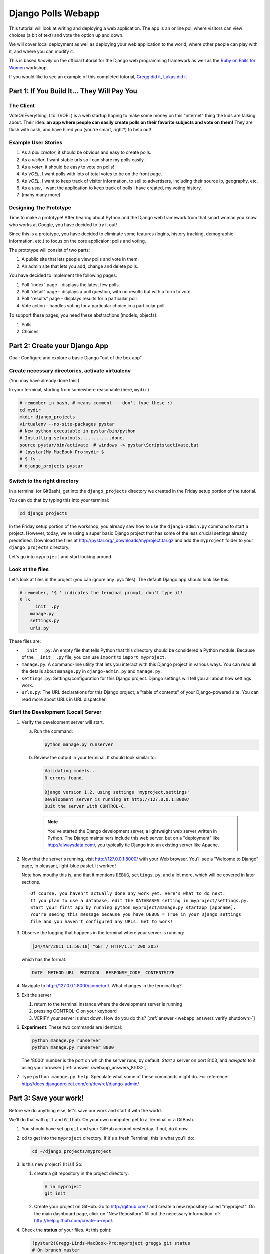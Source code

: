 .. _badge_webapp:

=============================================
Django Polls Webapp
=============================================

This tutorial will look at writing and deploying a web application. 
The app is an online poll where visitors can view choices
(a bit of text) and vote the option up and down.

We will cover local deployment as well as deploying your web application to the world,
where other people can play with it, and where you can modify it.

This is based *heavily* on the official tutorial for the Django web programming framework
as well as the `Ruby on Rails for Women <http://www.wiki.devchix.com/index.php?title=Ruby_and_Rails_workshops_for_women>`_
workshop.

If you would like to see an example of this completed tutorial, 
`Gregg did it <https://github.com/gregglind/pystar-webapp/commits/master>`_, 
`Lukas did it <https://github.com/lsblakk/myproject>`_


Part 1: If You Build It... They Will Pay You
================================================


The Client
-------------

VoteOnEverything, Ltd. (VOEL) is a web startup hoping to make some money on this
"internet" thing the kids are talking about.  Their idea: **an app where people
can easily create polls on their favorite subjects and vote on them!** 
They are flush with cash, and have hired you (you're smart, right?) to help out!

Example User Stories
---------------------

#. As a *poll creator*, it should be obvious and easy to create polls.
#. As a *visitor*, I want stable urls so I can share my polls easily.
#. As a *voter*, it should be easy to vote on polls!
#. As *VOEL*, I want polls with lots of total votes to be on the front page.
#. As *VOEL*, I want to keep track of visitor information, to sell to advertisers,
   including their source ip, geography, etc.
#. As a *user*, I want the application to keep track of polls I have created,
   my voting history.
#. (many many more)

Designing The Prototype
------------------------

Time to make a prototype!
After hearing about Python and the Django web framework from that 
smart woman you know who works at Google, you have decided to try it out!

Since this is a prototype, you have decided to eliminate some features
(logins, history tracking, demographic information, etc.) to focus on the 
core applicaion:  polls and voting.


The prototype will consist of two parts:

#. A public site that lets people view polls and vote in them.
#. An admin site that lets you add, change and delete polls.

You have decided to implement the following pages:

#. Poll “index” page – displays the latest few polls.
#. Poll “detail” page – displays a poll question, with no results but with a form to vote.
#. Poll “results” page – displays results for a particular poll.
#. Vote action – handles voting for a particular choice in a particular poll.

To support these pages, you need these abstractions (models, objects):

#. Polls
#. Choices



Part 2: Create your Django App
=======================================

Goal:  Configure and explore a basic Django "out of the box app".


Create necessary directories, activate virtualenv
----------------------------------------------------

(You may have already done this!)

In your terminal, starting from somewhere reasonable (here, ``mydir``)

.. code-block:: bash

   # remember in bash, # means comment -- don't type these :)
   cd mydir
   mkdir django_projects
   virtualenv --no-site-packages pystar
   # New python executable in pystar/bin/python
   # Installing setuptools............done.
   source pystar/bin/activate  # windows -> pystar\Scripts\activate.bat 
   # (pystar)My-MacBook-Pro:mydir $ 
   # $ ls .
   # django_projects pystar


Switch to the right directory
-------------------------------------------

In a terminal (or GitBash), get into the ``django_projects`` directory 
we created in the Friday setup portion of the tutorial. 

You can do that by typing this into your terminal:

.. code-block:: bash

   cd django_projects

In the Friday setup portion of the workshop, you already saw how 
to use the ``django-admin.py`` command to start a project. However, today, we're using a super basic Django project that has some of the less crucial settings already predefined. Download the files at `http://pystar.org/_downloads/myproject.tar.gz <http://pystar.org/_downloads/myproject.tar.gz>`_ and add the ``myproject`` folder to your ``django_projects`` directory.

Let's go into ``myproject`` and start looking around.

Look at the files
-------------------------

Let’s look at files in the project (you can ignore any .pyc files). The default Django app should
look like this:

.. code-block:: bash

   # remember, '$ ' indicates the terminal prompt, don't type it!
   $ ls
       __init__.py
       manage.py
       settings.py
       urls.py

These files are:

* ``__init__.py``: An empty file that tells Python that this directory should be considered a Python module. Because of the ``__init__.py`` file, you can use ``import`` to ``import myproject``.
* ``manage.py``: A command-line utility that lets you interact with this Django project in various ways. You can read all the details about ``manage.py`` in ``django-admin.py`` and ``manage.py``.
* ``settings.py``: Settings/configuration for this Django project. Django settings will tell you all about how settings work.
* ``urls.py``: The URL declarations for this Django project; a "table of contents" of your Django-powered site. You can read more about URLs in URL dispatcher.

Start the Development (Local) Server
-------------------------------------

#. Verify the development server will start. 

   a) Run the command:

      .. code-block:: bash

         python manage.py runserver

   b) Review the output in your terminal.  It should look similar to:

      .. code-block:: bash

         Validating models...
         0 errors found.

         Django version 1.2, using settings 'myproject.settings'
         Development server is running at http://127.0.0.1:8000/
         Quit the server with CONTROL-C.

    .. note::

       You've started the Django development server, a lightweight web server written in 
       Python. The Django maintainers include this web server, but on a "deployment" like 
       http://alwaysdata.com/, you typically tie Django into an existing server like Apache.

#.  Now that the server's running, visit http://127.0.0.1:8000/ with your Web browser. 
    You'll see a "Welcome to Django" page, in pleasant, light-blue pastel. It worked!

    .. image:: /images/itworks.png

    Note how mouthy this is, and that it mentions ``DEBUG``, ``settings.py``, and
    a lot more, which will be covered in later sections.  

    ::

        Of course, you haven't actually done any work yet. Here's what to do next:
        If you plan to use a database, edit the DATABASES setting in myproject/settings.py.
        Start your first app by running python myproject/manage.py startapp [appname].
        You're seeing this message because you have DEBUG = True in your Django settings 
        file and you haven't configured any URLs. Get to work!


#.  Observe the logging that happens in the terminal where your server is running:

    .. code-block:: none

       [24/Mar/2011 11:50:18] "GET / HTTP/1.1" 200 2057

    which has the format:

    .. code-block:: none

       DATE  METHOD URL  PROTOCOL  RESPONSE_CODE  CONTENTSIZE

#.  Navigate to http://127.0.0.1:8000/some/url/.  What changes in the terminal log?

#.  Exit the server 

    #. return to the terminal instance where the development server is running

    #. pressing CONTROL-C on your keyboard

    #. VERIFY your server is shut down.  How do you do this?  [:ref:`answer <webapp_answers_verify_shutdown>`]

#.  **Experiment**:  These two commands are identical:

    .. code-block:: bash

       python manage.py runserver
       python manage.py runserver 8000

    The '8000' number is the port on which the server runs, by default. *Start* a server on port 8103, and *navigate* to it using your browser
    [:ref:`answer <webapp_answers_8103>`].

#.  Type ``python manage.py help``.  Speculate what some of these commands 
    might do.  For reference:  http://docs.djangoproject.com/en/dev/ref/django-admin/


Part 3: Save your work!
=======================================

Before we do anything else, let's save our work and start it with the world.

We'll do that with ``git`` and ``Github``. On your own computer, get to a Terminal or a GitBash.

#.  You should have set up ``git`` and your GitHub account yesterday. If not,
    do it now.

#.  ``cd`` to get into the ``myproject`` directory. If it's a fresh Terminal, this is what you'll do:

    .. code-block:: bash

       cd ~/django_projects/myproject

#.  Is this new project?  (It is!)  So:

    #. create a git repository in the project directory:

       .. code-block:: bash

          # in myproject
          git init

    #.  Create your project on GitHub.  Go to http://github.com/ and create a new repository called "myproject". On the main dashboard page, click on "New Repository" fill out the necessary information. cf:  http://help.github.com/create-a-repo/.

#.  Check the **status** of your files.  At this point:

    .. code-block:: bash

       (pystar2)Gregg-Linds-MacBook-Pro:myproject gregg$ git status
       # On branch master
       #
       # Initial commit
       #
       # Untracked files:
       #   (use "git add <file>..." to include in what will be committed)
       #
       #   __init__.py
       #   manage.py
       #   settings.py
       #   urls.py
       nothing added to commit but untracked files present (use "git add" to track)

    None of the files are **tracked**.  That is, ``git`` doesn't know about them!

#.  Add one file ``git add manage.py``.  **POP QUIZ**:  What does ``git status`` say now?

#.  Add all your files to the repo, in the local directory:

    .. code-block:: bash

       git add *.py   # all .py files, using a wildcard match.

    Now git is aware of your files.  Use ``git status`` to see them there in
    the *staging* area (the index).

#.  ``git commit`` to ``commit`` those files:

    .. code-block:: bash

       # -m -> what is the 'message' for the commit
       git commit -m "Initial commit of django project from the PyStar workshop"

    Look at your changes with  ``git log`` to see your history.  Is your commit message there?

#.  Connect the remote github repo to your local one, and use ``git push`` to push those up to your Github repository (putting your user name and project title in the appropriate slots):

    .. code-block:: bash

       git remote add origin git@github.com:myusername/myproject.git
       git push origin master

#.  Go to your Github account in your browser. Find the ``myproject`` repository. Do you see your files?

#.  Remember:

    - "commit your work" means "add and commit it to the local repository on your computer"
    - "push your work" means "git push it to github" (if your computer explodes, there will still be a copy of your code on github!)


Part 4:  Configure your Django Project
========================================

Now that we have a the scaffolding for our **project** in place, we can get to 
work!  It needs to be **configured**.

Add yourself as an admin!
------------------------------------

#. Open  ``settings.py`` in your editor.  ``settings.py`` is a Python script that only contains variable definitions.  Django looks at the values of these variables when it runs your web app. The scaffold we wrote for you and Django's own 'startproject' command has specified some of these variables by default, though not all of them.

#. Find ``ADMINS`` and replace ``Your Name`` and ``your_email@example.com`` with your name and your email address.

#. Remove the pound mark from the front of the line to uncomment it out.

#. git add and commit it:

   .. code-block:: bash

      git add settings.py
      git commit -m "made myself an admin"

Fix security settings
------------------------------------

Right now, everyone in the workshop has the same "SECRET_KEY". Since Django 
uses this key for various sensitive things, you should change it.

#. In ``settings.py,`` find the variable named ``SECRET_KEY`` and set it to whatever string 
   you want. 

#. Verify it looks something like:

   .. code-block:: python

      # change this to something arbitrary.
      SECRET_KEY = '6yl8d1u0+ogcz!0@3_%au)_&ty$%1jcs2hy-!&v&vv2#@pq^(h'

#. How would we put a single-quote (\') in our SECRET_KEY?  [:ref:`answer <webapp_answers_single_quote>`]

#. save the file

#. git add and commit it:

   .. code-block:: bash

       git add settings.py
       git commit -m "changed SECRET_KEY"


Set up the Database
------------------------

#.  Keep looking at ``settings.py``: The ``DATABASES`` variable is a dictionary 
    (note the '{}' characters) with one key: ``default``.

    .. code-block:: python

       DATABASES = {
           'default': {
               'ENGINE': 'django.db.backends.sqlite3', # Add 'postgresql_psycopg2', 'postgresql', 'mysql', 'sqlite3' or 'oracle'.
               'NAME': 'database.db',                      # Or path to database file if using sqlite3.
               'USER': '',                      # Not used with sqlite3.
               'PASSWORD': '',                  # Not used with sqlite3.
               'HOST': '',                      # Set to empty string for 127.0.0.1. Not used with sqlite3.
               'PORT': '',                      # Set to empty string for default. Not used with sqlite3.
           }
       }

#.  Notice that the value of ``default`` is itself another dictionary with information about the site's default  database. We've set our app to use a ``sqlite`` database, in the ``ENGINE`` attribute.

    Sqlite is great for development because is stores its data in one normal file on 
    your system and therefore is really simple to move around with your app.

    ..  note::

        In production, Sqlite has issues because only one process can *write* to it
        as a time.  **Discuss** the implications of this with your group.  [:ref:`answer <webapp_answers_sqlite_one_writer_implications>`]

    The ``NAME`` key tells the Django project to use a file called ``database.db`` to store information for this project.

#.  **Pop quiz**: Does ``database.db`` exist right now?  Find out!  [:ref:`answer <webapp_answers_database_db_exists>`]

#.  Notice the ``INSTALLED_APPS`` setting towards the 
    bottom of the ``settings.py``. That variable (a tuple... note the '()' symbols) 
    holds the names of all Django applications that are activated in this Django instance. 
    **Apps** can be used in multiple projects, and you can 
    package and distribute them for use by others in their projects.  

    .. code-block:: python

       INSTALLED_APPS = (
           'django.contrib.auth',
           'django.contrib.contenttypes',
           'django.contrib.sessions',
           'django.contrib.sites',
           'django.contrib.messages',
           # Uncomment the next line to enable the admin:
           # 'django.contrib.admin',
           # Uncomment the next line to enable admin documentation:
           # 'django.contrib.admindocs',
             'south',
       )

    What do you think these various **apps** do?  Why does it make sense
    for them to come in a standard configuration?  
    [:ref:`answer <webapp_answers_django_standard_apps>`]

#.  Each of these applications makes use of at least one database table, so we need to create 
    the tables in the database before we can use them. To do that, run the following command:

    .. code-block:: bash

       python manage.py syncdb

    The syncdb command looks at the ``INSTALLED_APPS`` setting and creates any necessary 
    database tables according to the database settings in your ``settings.py`` file. You'll see a 
    message for each database table it creates.

#.  When prompted, you'll get a prompt asking you if you'd like to create a superuser account for the authentication system. Say yes!  Use 'super' as your password::

        You just installed Django's auth system, which means you don't have any superusers defined.
        Would you like to create one now? (yes/no): yes
        Username (Leave blank to use 'barack'): super
        E-mail address: example@example.com
        Password: 
        Password (again): 
        Superuser created successfully.
        Installing index for auth.Permission model
        Installing index for auth.Group_permissions model
        Installing index for auth.User_user_permissions model
        Installing index for auth.User_groups model
        Installing index for auth.Message model
        No fixtures found.


#.  Does this seem magical?  [:ref:`answer <webapp_answers_django_magical>`]


#.  **Pop quiz**: Does ``database.db`` exist right now?  Find out!  [:ref:`answer <webapp_answers_database_db_exists_after_sync>`]

#.  Save *and commit* your work ::

        git status 
        # will show settings.py is changed, and a new 'untracked' 
        # MacBook-Pro:myproject gregg$ git status
        # On branch master
        # Changed but not updated:
        #   (use "git add <file>..." to update what will be committed)
        #   (use "git checkout -- <file>..." to discard changes in working directory)
        #
        #   modified:   settings.py
        #
        # 

#.  Drink some tea and take a stretch break.  Then we can come back to 
    STRETCHING OUR MINDS.


Part 5: In Which You Save You From Yourself, Using Git.
=========================================================

Your work is saved and committed (in git!) right?

**Right?**  How do you know?  [:ref:`answer <webapp_answers_know_what_saved>`]

Good. Because you got a case of the accidental deletes and you've deleted your ``settings.py`` file!

#.  No really. Go and delete ``settings.py``. Throw it in the trash. Or the recycling bin. Or ``rm`` from the command line.  Make sure it's *really gone* using ``ls``.

#.  Try running your dev server. What happens? Why?

#.  Delete your ``settings.pyc`` file. Try running your dev server. What happens now? Why?  
    [:ref:`answer <webapp_answers_dev_server_still_works>`]

#.  Cry!  So they're gone right? No way back. And everything's broken!

#.  Rejoice! Because we're using version control and version control is about to save your bacon!

    .. code-block:: bash

        $ git checkout settings.py

#.  Look at your project folder again, using ``ls``. Lo and behold, ``settings.py``! Back from beyond the grave! Cool, huh? Open it up, and verify it is exactly as you left it.  Isn't that magical?  [:ref:`answer <webapp_answers_git_magical>`].

    But what of ``settings.pyc``? Start your dev server. It works, right? Stop your dev server and look at the files in your project. Do you see ``settings.pyc``? How did it get there?  [:ref:`answer  <webapp_answers_why_only_restore_py_not_pyc>`]



Part 6: Build The Polls Application
========================================

Now that your environment -- a "project" -- is set up, you're set to start building the poll application.

Each application you write in Django consists of a Python package, 
somewhere on your Python path, that follows a certain convention. 
Django comes with a utility that automatically generates the basic directory 
structure of an app (that Django expects), so you can focus on writing code!.

Projects and Apps
---------------------------------

We've talked a little about Django **apps** and **projects**. You might be 
wondering what the difference is.

Here are the things to know:

* An **app** is component of a website that does something. For example, the **Django administration** app is something you'll see later in this tutorial.  So is our ``polls`` app.  An app is:

  * single purpose - login, passwords, polls, forum, etc.
  * orthonogal to / independent of other apps - polls shouldn't have to
    know the inside details of authentication, for example.

* A **project** corresponds to a 'website': it contains a ``settings.py`` file, and 
  it may have corresponding databases or other data stores
  that the apps interact with.

Django apps can live anywhere on the **Python path**.  The **python path** is 
a list of paths where the python interpreter looks for modules.  

.. code-block:: bash

    $ python
    >>> import sys
    >>> sys.path
    ['', '/Users/gregg/mydir/pystar/lib/python2.6/site-packages/setuptools-0.6c11-py2.6.egg', 
    '/Users/gregg/mydir/pystar/lib/python2.6/site-packages/pip-0.8.3-py2.6.egg', 
    '/Users/gregg/mydir/pystar/lib/python26.zip', 
    '/Users/gregg/mydir/pystar/lib/python2.6', 
    '/Users/gregg/mydir/pystar/lib/python2.6/plat-darwin', 
    '/Users/gregg/mydir/pystar/lib/python2.6/plat-mac' ... ]


To be importable (seeable by Python), your Django app must be in one of the folders
on *your* path.  

**Experiment**:  look at your Python Path!


Create The Poll App
---------------------

In this tutorial, we'll create our poll app in the myproject directory for 
simplicity. In the future, when you decide that the world needs to be able to 
use your poll app and plug it into their own projects, and after you determine
that your app plays nicely with other apps, you can publish that directory separately!


#.  open your terminal and navigate to ``myproject``
#.  make scaffolding for the app

    .. code-block:: bash

       python manage.py startapp polls

    That'll create a directory ``polls`` to house the poll application.

#.  Verify what is new.  

    .. code-block:: bash

       git status
       # should show 'polls/' in 'untracked'

#.  While were are here lets make ``git`` ignore 'database.db' by adding
    ``database.db`` to ``.git/info/exclude``.  Verify (using 'git status') that is it gone.

#.  Examine the layout of ``polls`` (we will do more of this in following sections).

    .. code-block:: bash

       # remember not to type the '$', it just means the prompt'.  
       $ ls polls
       polls/
          __init__.py
          models.py
          tests.py
          views.py

#.  Prove that ``polls`` is importable [:ref:`answer <webapp_answers_is_polls_importable>`]

#.  Add and commit ``polls/*py``.  


#.  Install the polls app into the project.   
    Edit the ``settings.py`` file again, and change the ``INSTALLED_APPS`` setting to 
    include the string 'polls' as the last entry.  [:ref:`answer <webapp_answers_added_polls>`]

#.  Save and commit the  ``settings.py`` file.

#.  Refill your tea!


Part 7: Test your Django Project 
=======================================

#.  Run the default Django tests

    .. code-block:: bash

       python manage.py test

#.  Examine the output.  If there are errors, what are they?  [:ref:`answer <webapp_answers_django_project_testing_results>`]

#.  Run the tests for the ``polls`` application

    .. code-block:: bash

       python manage.py test polls

    You should get output like:

    .. code-block:: none

       $ python manage.py test polls
       Creating test database for alias 'default'...
       .
       ----------------------------------------------------------------------
       Ran 1 test in 0.001s

       OK
       Destroying test database for alias 'default'...

#.  Make it louder!  Run ``python manage.py test polls -v 2`` and see that it 
    now *names* the test --> ``test_basic_addition (polls.tests.SimpleTest)``.  
    '-v' is for *verbosity*, and (here) can be 0,1,2,3.  

#.  View ``polls/test.py``, and see the example test.

#.  Copy `test_polls.py <https://github.com/pystar/pystar/raw/master/docs/test_polls.py>`_ and move it into ``polls`` directory 

#.  Edit ``polls`` to include the tests from ``test_polls.py`` to look like:

    .. code-block:: python

       from django.test import TestCase
       from test_polls import *


#.  Add it into your project code git repo:

    .. code-block:: bash

       git add polls/tests.py polls/test_polls.py
       git commit -m "added tests"

#.  Examine ``test_polls.py`` in your editor.  This file (provided by us)
    gives acceptance tests for many of the points on the original spec sheet.  Normally
    this is the sort of thing you would write yourself, after reading your 
    spec, and deciding on acceptence criteria.  We done it here to help you
    along, and provide an example for your work in the future!

    Writing good tests *is hard*!

#.  Re-run your tests.  ``python manage.py test polls``. Note that most fail! 
    (We will assume that the django tests all pass and focus on testing the 
    ``polls`` tests, from here on out.)

#.  Discuss with your groups why testing matters.  [:ref:`answer <webapp_answers_why_testing_matters>`]

#.  We will return to testing throughout this document as we add new features.
    We are done when all the tests pass!

#.  Further research:  http://docs.djangoproject.com/en/dev/topics/testing/, which
    goes into this in much greater detail.  

#.  ``test yourface``:  Take your eyes off the screen, and make some funny faces.


Part 8: Refine Your Workflow!
==================================

When developing, this is a good work flow.  

1.  Design a feature, with criteria for acceptance.
2.  Test your feature, to see if meets those criteria.
3.  When it works (or you make good progress), *commit your work*.

We will use this workflow throughout the following sections, as we add
the features that our protype spec outlined.


Part 9: Philosophy Break!
===========================

In the following sections, there will be **Django Philosophy** breaks to 
highlight major ideas of the Django framework.  Other web
frameworks might make these choices or use these terms differently.  Who is right?
[:ref:`answer <webapp_answers_the_right_framework>`]


Part 10: Mockups, Views, and URLs
===================================================================

..  admonition:: Django-Philosophy

    A view is a “type” of Web page in your Django application that 
    generally serves a specific 
    task and has a specific associated template. 

In a Blog application, you might have the following views:

* Blog homepage – displays the latest few entries.
* Entry “detail” page – permalink page for a single entry.
* Year-based archive page – displays all months with entries in the given year.
* Month-based archive page – displays all days with entries in the given month.
* Day-based archive page – displays all entries in the given day.
* Comment action – handles posting comments to a given entry.

In our poll application, we’ll have the following four views:

* Poll “index” page – displays the latest few polls.
* Poll “detail” page – displays a poll question, with no results but with a form to vote.
* Poll “results” page – displays results for a particular poll.
* Vote action – handles voting for a particular choice in a particular poll.

In Django, each view is represented by a Python function.

Design your URLs
---------------------------

The first step of writing views is to design your URL structure. You do this by creating a 
Python module, called a ``URLconf``. ``URLconfs`` are how Django associates a given URL with 
given Python code.

When a user requests a Django-powered page, the system looks at the ``ROOT_URLCONF`` 
setting, which contains a string in Python dotted syntax. 

**Pop quiz**: what is the ``ROOT_URLCONF`` for your project?  [:ref:`answer  <webapp_answers_root_urlconf>`]

Django loads that module and looks for a module-level variable called ``urlpatterns``, which is a sequence of tuples in the 
following format:

.. code-block:: bash

   (regular expression, Python callback function [, optional dictionary])


Django starts at the first regular expression and makes its way down the list, comparing 
the requested URL against each regular expression until it finds one that matches.

You might ask, "What's a regular expression?" Regular expressions are patterns for matching 
text. In this case, we're matching the URLs people go to, and using regular expressions to 
match whole 'groups' of them at once.

(If you'd like to learn more about regular expressions read the 
`Dive into Python guide to regular expressions <http://diveintopython.org/regular_expressions/index.html>`_ sometime. 
Or you can look at this `xkcd <http://xkcd.com/208/>`_.)

In addition to **matching** text, regular expressions can **capture** text. 
**Capturing** means to `remember` that part of the string, for later use.
Regexps (or Regexen) use parentheses ``()`` to wrap the parts they're capturing.

For Django, when a regular expression matches the URL that a web surfer requests, 
Django extracts the captured values and passes them to a function of your choosing. 
This is the role of the ``callback function`` above.  When a regular expression
matches the url, Django calls the associated ``callback function`` with any 
**captured** parts as parameters.  This will much clearer after the next section.

Add URLs to urls.py
------------------------

When we ran ``django-admin.py startproject myproject`` to create the project, 
Django created a default URLconf file called ```urls.py```.

#.  Write our URL mapping. Edit the file ``myproject/urls.py`` so it looks like this:

    .. code-block:: python

       urlpatterns = patterns('',
           (r'^polls/$', 'polls.views.index'),
           (r'^polls/(\d+)/$', 'polls.views.detail'),
           (r'^polls/(\d+)/results/$', 'polls.views.results'),
           (r'^polls/(\d+)/vote/$', 'polls.views.vote'),
           # Examples:
           # url(r'^$', 'myproject.views.home', name='home'),
           # url(r'^myproject/', include('myproject.foo.urls')),

           # Uncomment the admin/doc line below to enable admin documentation:
           # url(r'^admin/doc/', include('django.contrib.admindocs.urls')),

           # Uncomment the next line to enable the admin:
           # url(r'^admin/', include(admin.site.urls)),
       )

#.  **POP QUIZ**, suppose a visitor goes to http://127.0.0.1:8000/polls/23/results/ , 

    #. which regex pattern is tripped?
    #. what function is then called?
    #. what arguments is that function called with?
    #. [:ref:`answer <webapp_answers_urlconf_polls_vote>`]

#.  Save ``urls.py``.

#.  Start the dev server and try that url out!  What happens?

#.  Re-run the test suite ``python manage.py test polls``.  
    What parts (if any) pass now that didn't before?  You should be
    seeing lots of "ViewDoesNotExist" messages.  (We will create them
    in the next section.  The tests will much more sensible after that!

#.  Save and commit.

#.  Review:  When somebody requests a page from your Web site 
    -- say, "/polls/23/", Django will load the ``urls.py`` Python module, because it's 
    pointed to by the ``ROOT_URLCONF`` setting. It finds the variable named ``urlpatterns`` 
    and traverses the regular expressions in order. When it finds a regular expression that 
    matches -- ``r'^polls/(\d+)/$'`` -- it loads the function ``detail()`` from 
    ``polls/views.py``. Finally, it calls that module's ``detail()`` function like so:

    .. code-block:: bash

       detail(request=<HttpRequest object>, '23')

    The '23' part comes from ``(\d+)``. Using parentheses around a pattern "captures" the
    text matched by that pattern and sends it as an argument to the view function; the
    ``\d+`` is a regular expression to match a sequence of ``digits`` (i.e., a number).

#.  Does this seem magical?  [:ref:`answer <webapp_answers_django_magical>`]
    Actually, this is less magical than some other parts of Django!  Regular Expressions,
    though sometimes cryptic, are a pretty common and useful skill among developers.

#.  The *idea* that a URL doesn't have to map onto a file, or some other sort
    of static resource, is quite powerful.  The URL is just a way of giving
    instructions to some server, somewhere.

    (**Rant**:  In Django, as in most modern frameworks, you have total control
    over the way your URLs look. People on the web 
    won't see cruft like .py or .php or even .html at the end of your URLs.  There is no
    excuse for that kind of stuff in the modern era!)

#.  Exercise:  Think about another hypothetical website, "MyMagicToa.st", in which you use
    a virtual toaster.  What might some actions and (and associated urls) 
    be for interacting with it?

Write Some Views!
-----------------------------------------

#.  Start the development server:  ``python manage.py runserver``

#.  Fetch "http://127.0.0.1:8000/polls/" in your browser. 
    You should get a pleasantly-colored error page with the following message:

    .. code-block:: none

       ViewDoesNotExist at /polls/

       Tried index in module polls.views. Error was: 'module'
       object has no attribute 'index'

#.  Recall this line ``(r'^polls/$', 'polls.views.index')``.

#.  Explore this using your django-shell:  ``python manage.py shell``

    .. code-block:: python

       >>> import polls         # imports fine!
       >>> import polls.views   # imports fine also!  polls/views.py
       >>> dir(polls.views) # what is in there!
       >>> 'index' in dir(polls.views)
       False
       >>> import inspect
       >>> inspect.getsourcefile(polls.views)
       # something like
       '/Users/adalovelace/gits/myproject/polls/views.py'

    So, a mystery?  Where is the view!?  It's nowhere!  The URL parsing is going
    fine, but there is no one listening at the other end of the phone!
    This ``ViewDoesNotExist`` error happened because you 
    haven't written a function ``index()`` in the module polls/views.py.

    Try http://127.0.0.1:8000/polls/23/,  http://127.0.0.1:8000/polls/23/results/ and   
    http://127.0.0.1:8000/polls/23/vote/, and you
    will see similar messages. 
    The error messages tell you which view Django tried 
    (and failed to find, because you haven't written any views yet).

#.  Write some views. Open ``polls/views.py`` and put the following Python code in it:

    .. code-block:: python

       from django.http import HttpResponse

       def index(request):
           return HttpResponse("Hello, world. You're at the poll index.")

    This is a very simple view. 

#.  Save the views.py file, then go to http://127.0.0.1:8000/polls/ in your
    browser, and you should see that text.

#.  RE-RUN YOUR TESTS.  **POP QUIZ**.  Do more pass?  

#.  Add a few more views by adding to the ``views.py`` file. These views are slightly 
    different, because they take an argument (which, remember, is passed in from whatever 
    was captured by the regular expression in the URLconf):

    .. code-block:: python

       # recall or note that %s means, "subsitute in a string"

       def detail(request, poll_id):
           return HttpResponse("You're looking at poll %s." % (poll_id,))

       def results(request, poll_id):
           return HttpResponse("You're looking at the results of poll %s." % (poll_id,))

       def vote(request, poll_id):
           return HttpResponse("You're voting on poll %s." % (poll_id,))

#.  Save ``views.py``. 

#.  Navigate to http://127.0.0.1:8000/polls/34/. It'll run the 
    ``detail()`` method and display whatever ID you provide in the URL. 
    Try http://127.0.0.1:8000/polls/34/results/
    and http://127.0.0.1:8000/polls/34/vote/ too -- 
    these will display the placeholder results and voting pages.

#.  Add a little html to the 'results' view.  Wrap the poll_id in ``<strong> </strong>``
    tags and **verify** that the view is indeed bold!

#.  RE-RUN YOUR TESTS.  **POP QUIZ**.  Which ones now pass?

#.  Add and commit your code.  Remember to write a good commit message that 
    mentioned what changed (in English) and more details below.  Mention 
    which tests now pass (hint, they are 'reachability' tests!)


Mockery, Mockery
--------------------

These views don't plug into *real* polls.  This is by design.

* front-end (visual) and back-end (data) can happen simulatenously
* demonstrating the UI of the product shouldn't rely on having full data in
  the back end.

All of this relies on the frontend and backend having a consensus view
of the **interface** between them.  What does a 'Poll' look like?  What data
and methods might it have?  If we knew this, we could construct **mock objects**
and work with them, instead!  Keeping objects simple makes writing interfaces
between different layers of the application stack easier.

We will come back to templates (and use Django's built-in templating facilities
rather than simple python string formatting) after we build some models.


Part 11:  Showing Off!
=========================

Time to show our work to the world.  To do this, we are going to use DjangoZoom,
a fairly new site that makes doing remote deployment easy!  It's still in beta,
and we are going to be guinea pigs for them!

#.  Push your code to github

#.  Go to:  http://djangozoom.com/dz2/dashboard/

    #.  Login with the credentials given in class.

    #.  Enter your GitHub url.

        .. image:: /images/djangozoom1.png

    #.  Rename your project.

        .. image:: /images/djangozoom2.png

    #.  Navigate to the URL you eventually get, like  http://p00000058.djangozoom.net/.

    #.  OHNOES!  There is no slash (root) view!

        .. image:: /images/djangozoom_noindex.png

    #.  See that '/polls/' looks just like how it does on your local machine.

#.  Fix that locally!  

    #.  in ``urls.py`` add:

        .. code-block:: bash 

           urlpatterns = patterns('',
               (r'^$', 'polls.views.redirect_to_polls'),
               (r'^polls/$', 'polls.views.index'),

    #.  in ``polls/views.py``:

        .. code-block:: python

           from django.http import HttpResponseRedirect

           def redirect_to_polls(request):
               return HttpResponseRedirect('/polls/')

#.  Restart your local server, and hit http://127.0.0.1/ .  
    What happened?  Look at your logging:

    .. code-block:: bash

       [24/Mar/2011 15:01:15] "GET / HTTP/1.1" 302 0
       [24/Mar/2011 15:01:15] "GET /polls/ HTTP/1.1" 200 39

    See the '302'?  By returning a ``HttpResponseRedirect``, 
    you **redirected** the user to a different page!  Learn more about status
    codes at http://en.wikipedia.org/wiki/List_of_HTTP_status_codes .

#.  Commit and push your changes.

#.  Return to DjangoZoom and rebuild.

    .. image:: /images/djangozoom_build.png 

    Your redeployed site should have a sensible '/' (that redirects to ``/polls``).


Takeaways:

-   pushing to remote location exposed that having the '/' behaviour unspecified
    is a little ugly.  This should be added to the spec.  
-   redirects can hide a multitude of sins.  If you are used to Apache ModRewrite,
    doing it from right in your framework can be a lot easier!


Part 12: Poll and Choice Models
========================================

Remember those files from **Create The Poll App** above?  
We have worked with ``views.py`` and ``test.py``.  Let's tackle ``models.py`` 
next and make some actual data for our views to see!

..  admonition:: Django-Philosophy

    A model is the single, definitive source of data about your data.
    It contains the essential fields and behaviors of the data you're storing. 
    Django follows the DRY ("Don't Repeat Yourself") Principle. The goal is to 
    define your data model in one place and automatically derive things from it.

    (If you've used SQL before, you might be interested to know that each 
    Django ``model`` corresponds to a SQL ``table``.  This simple correspondence
    between models and tables is a design choice, and not everyone likes it. [:ref:`discussion <webapp_answers_no_like_django>`])

In our simple poll app, we'll create two models: ``Polls`` and ``Choices``.  As per our 
spec from the customer:

* A poll has:

  * a question
  * a publication date. 

* A choice has two fields:

  * the text of the choice 
  * a vote tally. 

Each ``Choice`` is associated with a ``Poll`` and each ``Poll`` has associated ``Choices``. 
We will respesent these concepts with python classes derived from ``django.db.models``.

#. Edit the ``polls/models.py`` file so it looks like this:

   .. code-block:: python

      from django.db import models

      class Poll(models.Model):
          question = models.CharField(max_length=200)
          pub_date = models.DateTimeField()

      class Choice(models.Model):
          poll = models.ForeignKey(Poll)
          choice = models.CharField(max_length=200)
          votes = models.IntegerField()

#. Save the ``models.py`` file.

All models in Django code are represented by a class that subclasses 
``django.db.models.Model``. Each model has a number of class variables, 
each of which represents a database field in the model.  (cf:
http://docs.djangoproject.com/en/dev/topics/db/models/)

Each field is represented by an instance of a Field class -- e.g., ``CharField``
for character fields and ``DateTimeField`` for datetimes. This tells Django 
what type of data each field holds.

The name of each Field instance (e.g. question or pub_date) is the field's 
name, in machine-friendly format. You'll use this value in your Python code, 
and your database will use it as the column name.

Some Field classes have required elements. ``CharField``, for example, requires
that you give it a ``max_length``. That's used not only in the database schema, 
but in validation, as we'll soon see.

Finally, note a relationship is defined, using ``ForeignKey``. That tells Django each
``Choice`` is related to a single ``Poll``. Django supports all the common database
relationships: many-to-ones, many-to-manys and one-to-ones.

Make the Models Migrate-able
------------------------------------

When you create your models, you might not always know exactly what fields your models will need in advance. Maybe someday your polls app will have multiple users, and you'll want to keep track of the author of each poll! Then you would want to add another field to the model to store that information.

Unfortunately, Django (and most database-using software) can't figure out how to handle model changes very well on its own. Fortunately, a Django app called ```south``` can handle these changes--called 'migrations'--for us.

Now that we've made our first version of our models file, let's set up our polls app to work with South so that we can make migrations with it in the future!

On the command line, write:

.. code-block:: bash

   $ python manage.py schemamigration polls --initial

As you can see, that’s created a migrations directory for us, and made a new migration inside it. All we need to do now is apply our new migration:

.. code-block:: bash

   $ python manage.py migrate polls

Great! Now our database file knows about polls and its new models, and if we need to change our models, South is set up to handle those change. We'll come back to South later.

Activate The Models
------------------------

``models.py`` gives Django a lot of information. With it, Django is able to:

* Create a database schema (``CREATE TABLE`` statements) for this app.
* Create a Python database-access API for accessing ``Poll`` and ``Choice`` objects.

But first we need to tell our project that the polls app is installed.

#.  Verify that ``settings.py`` has ``polls`` as part of the ``INSTALLED_APPS``.  [:ref:`answer <webapp_answers_added_polls>`]


Commit!
---------

Add and commit all your work.


Synchronize the Database
--------------------------

Now Django knows to include the polls app. 

#.  Let's make sure that our database is up to date.

    .. code-block:: bash

       python manage.py syncdb

The syncdb looks for ``apps`` that have not yet been set up, or have changed in ways that it can understand. To set them up, 
it runs the necessary SQL commands against your database. This creates all the 
tables, initial data and indexes for any apps you have added to your project since 
the last time you ran syncdb. syncdb can be called as often as you like, and it 
will only ever create the tables that don't exist.

`More info`: Read the django-admin.py `documentation <http://docs.djangoproject.com/en/dev/ref/django-admin/>`_ for full information on what the manage.py utility can do.

Explore The Api
------------------------------

Now, let's hop into the interactive Python shell and play around with 
the free API Django gives you. To invoke the Python shell, use this command:

.. code-block:: bash

   python manage.py shell

We're using this instead of simply typing "python", because manage.py sets 
up the project's environment for you. "Setting up the environment" involves two things:

#.  Making sure ``polls`` is on the right path to be imported.
#.  Setting the ``DJANGO_SETTINGS_MODULE`` environment variable, which gives Django the path to your ``settings.py`` file.

Once you're in the shell, explore the database API:

#.  import the model classes we just wrote:

    .. code-block:: python

        >>> from polls.models import Poll, Choice

#.  list all the current Polls:

    .. code-block:: python

        >>> Poll.objects.all()
        []

    How many polls is this?  


#.  `Zen koan:  Can there be a Choice for a Poll that doesn't yet exist?`

#.  Add a ``Poll``.

    .. code-block:: python

       >>> import datetime
       >>> p = Poll(question="What is the Weirdest Cookbook Ever?", pub_date=datetime.datetime.now())

#.  Save the ``Poll`` instance into the database. You have to call save() explicitly.

    .. code-block:: python

       >>> p.save()

#.  Get the ``id`` of the Poll instance. Because it's been saved, it has an ID in the database

    .. code-block:: python

       >>> p.id
       1

#.  What other methods and attributes does this ``Poll`` instance have?

    .. code-block:: python

        >>> dir(p)
        >>> help(p)

#.  Access the database columns (Fields, in Django parlance) as Python attributes:

    .. code-block:: python

       >>> p.question
       "What is the Weirdest Cookbook Ever?"
       >>> p.pub_date
       datetime.datetime(2007, 7, 15, 12, 00, 53)

#.  Send the Poll back in time:

    .. code-block:: python

       # Change values by changing the attributes, then calling save().
       >>> p.pub_date = datetime.datetime(2007, 4, 1, 0, 0)
       >>> p.save()
       >>> p.pub_date
       datetime.datetime(2007, 4, 1, 0, 0)

#.  Ask Django to show a list of all the Poll objects available:

    .. code-block:: python

       >>> Poll.objects.all()
       [<Poll: Poll object>]

Fix The Hideous Default Representation
---------------------------------------------

Wait a minute!  ``<Poll: Poll object>`` is an utterly unhelpful, truly wretched, beyond comtemptable representation of this object. Let's fix that by editing the ``Polls`` model.
Use your ``text editor`` to open the polls/models.py file and adding a ``__unicode__()`` method to both ``Poll`` and ``Choice``::

    class Poll(models.Model):
        # ...
        def __unicode__(self):
            return self.question

    class Choice(models.Model):
        # ...
        def __unicode__(self):
            return self.choice

It's important to add ``__unicode__()`` methods to your models, not only for your own sanity when dealing with the interactive prompt, but also because objects' representations are used throughout Django's automatically-generated admin.  

(If you're using to Python programming from a time in the past, you might have seen ``__str__()``. Django prefers you use __unicode__() instead.)

#.  Enough of these `normal` python methods!  ::

     import datetime
     # ...
     class Poll(models.Model):
         # ...
         def was_published_today(self):
             return self.pub_date.date() == datetime.date.today()

    Note the addition of ``import datetime`` to reference Python's standard ``datetime`` module. This allows
    us to use the datetime library module in ``models.py`` by calling it with ``datetime``. To see what functions
    come with a module, you can test it in the interactive shell:

    .. code-block:: python

        >>> dir(datetime)
        ['MAXYEAR', 'MINYEAR', '__doc__', '__file__', '__name__', '__package__', 'date', 'datetime',
        'datetime_CAPI', 'time', 'timedelta', 'tzinfo']

#. Save these changes to the ``models.py`` file

#. Start a new Python interactive shell by running ``python manage.py shell``::

   >>> from polls.models import Poll, Choice

#. Verify our __unicode__() addition worked::

   >>> Poll.objects.all()
   [<Poll: What is the Weirdest Cookbook Ever?>]

#. Search your database using the ``filter`` method on the ``objects`` attribute of ``Poll``.


   >>> polls = Poll.objects.filter(question="What is the Weirdest Cookbook Ever?")
   >>> polls
   [<Poll: What is the Weirdest Cookbook Ever?>]
   >>> polls[0].id  # remember python lists start with element 0.
   1

   If you try to search for a poll that does not exist, ``filter`` will give you the empty list. The ``get`` method will always return one hit, or raise an exception.

   .. code-block:: python

      >>> Poll.objects.filter(question="What is the Weirdest Cookbook Ever?")
      []

      >>> Poll.objects.get(id=1)
      <Poll: What is the Weirdest Cookbook Ever?>
      >>> Poll.objects.get(id=2)
      Traceback (most recent call last):
          ...
      DoesNotExist: Poll matching query does not exist.

Add Choices
------------------------

#.  Observe, there is a Poll in the database, but it has no Choices.::

        >>> p = Poll.objects.get(id=1)
        >>> p.choice_set.all()
        []

#.  Create three choices::

        >>> p.choice_set.create(choice='To Serve Man', votes=0)
        <Choice: To Serve Man>
        >>> p.choice_set.create(choice='The Original Road Kill Cookbook', votes=0)
        <Choice: The Original Road Kill Cookbook>
        >>> c = p.choice_set.create(choice='Mini-Mart A La Carte', votes=0)
        >>> c
        <Choice: Mini-Mart A La Carte>

#.  Go in reverse!  Find the poll a particular choice belongs to::

        >>> c.poll
        <Poll: What is the Weirdest Cookbook Ever?>

    Because a Poll can have more than one Choice, Django creates the ``choice_set`` attribute on each ``Poll``. You can use that to look at the list of available Choices, or to create them.

    .. code-block:: python

       >>> p.choice_set.all()
       [<Choice: To Serve Man>, <Choice: The Original Road Kill Cookbook>, <Choice: Mini-Mart A La Carte>]
       >>> p.choice_set.count()
       3

#.  No really.  Can one be a ``Choice`` for a ``Poll`` that doesn't yet exist?::

    >>> koan = choice("Is this even a choice")
    >>> koan.poll_id
    >>> koan.poll


Heavy Metal Polling!
----------------------

#. Paste this block of code into a separate file, run ``python manage.py shell``, import and run this block of TOTALLY METAL CODE:

   .. code-block:: python

      import datetime
      import random

      from polls.models import Choice,Poll

      opinions = ['HEINOUS!', 'suxxors', 'rulez!', 
      'AWESOME!', 'righTEOUS', 'HAVE MY BABY!!!!',
      'BEYOND METAL','SUCKS','RULES', 'TOTALLY RULES']

      band_names = '''
      Abonos Meshuggah Xasthur Silencer Fintroll Beherit Basilisk Cryptopsy
      Tvangeste Weakling Anabantha Behemoth Moonsorrow Morgoth Nattefrost
      Aggaloch Enthroned Korpiklaani Nile Summoning Nocturnia Smothered
      Scatered Summoning Wyrd Amesoeurs Solstafi Helrunar Vargnatt Agrypnie
      Wyrd Agrypnie Blodsrit Burzum Chaostar Decadence Bathory Leviathan
      Hellraiser Mayhem Katharsis Helheim Agalloch Therion Windir Ragnarok
      Arckanum Durdkh Emperor Sulphur Tsjuder Ulver Marduk Luror Edguy
      Enslaved Epica Gorgoroth Gothminister Immortal Isengard Kamelot
      Kataklysm Kreator Maras Megadeath Metallica Moonspell Morgul Morok
      Morphia Necrophagist Opeth Origin Pantera Pestilence Putrefy Vader
      Runenblut Possessed Sanatorium Profanum Satyricon Antichrist Sepultura
      Eluveitie Altare Gallhammer Sirenia Slavland Krada Tribulation Venom
      ObituarObituarObituarObituarObituarObituarismember Vomitory
      Suffocation Taake Testament ToDieFor Unleashed'''.strip().split()


      def make_metal_poll(bandname,opinions):
          pub = datetime.datetime.now()
          marks = '?' * random.randint(1,5)
          question = bandname + marks
          chosen = random.sample(opinions,5)
          choices = list()
          for c in chosen:
              votes = random.randint(1,1000)
              choices.append(Choice(choice=c,votes=votes))

          p = Poll(question=question,pub_date=pub)
          p.save()
          p.choice_set=choices
          return p

      polls = [make_metal_poll(band,opinions) for band in band_names]

#.  Discuss what this code does!


Test the Models
-------------------

#.  Save your changes, and Re-run your tests.  What now passes?



Change the models
-------------------

Oh no! Your client, VOEL, has decided that they want to add a feature to the spec for the polling app. Namely, it's not enough for them to know the poll question and creation date -- they want it to be possible for polls to have closing dates, after which voting on the poll is closed. Which means we're going to have to change our model.

#. Open polls/models.py and edit the Poll class:

   .. code-block:: python

      class Poll(models.Model):
          question = models.CharField(max_length=200)
          pub_date = models.DateTimeField()
          end_date = models.DateTimeField(blank=True,null=True)

By setting ``blank=True`` and ``null=True``, we're telling Django that this field is optional, so it's okay if it's empty and a poll doesn't have an end date.

#. Make a migration so the database knows about the new ``end_date`` field.

   .. code-block:: bash

      $ python manage.py schemamigration polls --auto

#. Apply the migration.

   .. code-block:: bash

      $ python manage.py migrate polls

Save and commit
-------------------

You know the drill!


Forget about data models for now!
------------------------------------

#.  Did you eat lunch yet?

#.  Maybe it's time for a snack?


Part 13:  Write Views With Power
======================================================

In Django, each view is responsible for doing one of two things: ``returning`` an ``HttpResponse`` 
object containing the content for the requested page, or ``raise``-ing an exception such 
as ``Http404``. What happens between Request and Response?  [:ref:`Magic! <webapp_answers_django_magical>`].  

Your view can read records from a database, or not. It can use a template system such 
as Django's -- or not. It can generate a PDF file, output XML, create a ZIP file on the fly, 
anything you want, using whatever Python libraries you want.

All Django wants is that at the end, it gets an ``HttpResponse`` or an ``exception``.

Most of the Django views in the world use Django's own database API, which was touched on
in the discuss of models.  (Sorry, I guess we can't forget about databases quite yet!)


#.  Construct a better ``index()`` view.  To match the spec, it should
    displays the latest 5 poll questions in the system, separated by commas, 
    according to publication date. 

    Edit ``views.py``:

    .. code-block:: python

       from polls.models import Poll
       from django.http import HttpResponse

       def index(request):
           latest_poll_list = Poll.objects.all().order_by('-pub_date')[:5]
           output = ', '.join([p.question for p in latest_poll_list])
           return HttpResponse(output)

#.  Restart the dev server, and navigate to http://127.0.0.1:8000/polls/.
    You should see the text of the last 5 HEAVY METAL polls. 
    There's a problem here, though: The page's design is hard-coded 
    in the view. If you want to change the way the page looks, you'll have to edit this Python 
    code. 

#.  Use Django's template system to separate the design from Python:

    .. code-block:: python

       from django.shortcuts import render_to_response
       from polls.models import Poll

       def index(request):
           latest_poll_list = Poll.objects.all().order_by('-pub_date')[:5]
           context = {'latest_poll_list': latest_poll_list}
           return render_to_response('polls/index.html', context)

    To recap what this does:

    * Creates a variable called ``latest_poll_list``. Django queries the database for ``all`` Poll objects, ordered by ``pub_date`` with most recent first, and uses ``slicing`` to get the first five.
    * Creates a variable called ``context`` that is a dictionary with one key.
    * Evaluates the ``render_to_response`` function with two arguments, and returns whatever that returns.

    ``render_to_response`` loads the template called ``polls/index.html`` and passes it a 
    value as ``context``. The context is a dictionary mapping template variable names to 
    Python objects.

    If you can read this this ``view`` function without being overwhelmed, then you understand 
    the basics of Django views. Now is a good time to reflect and make sure you do. 

    #. What would you have to change to get 10 polls?
    #. What if you wanted the first 10 *by name*?


#.  Reload http://127.0.0.1:8000/polls/. Now you'll see an error:

    .. code-block:: bash

       TemplateDoesNotExist at /polls/
       polls/index.html

    Ah. There's no template yet. Let's make one.

#.  Make a ``polls/templates/poll`` directory where templates will live. 
    Right alongside the ``views.py`` for the ``polls`` app. This is what I would do:

    .. code-block:: bash

       mkdir -p polls/templates/polls

#.  Edit ``polls/templates/polls/index.html`` to contain.

    .. code-block:: html

       {% if latest_poll_list %}
           <ul>
           {% for poll in latest_poll_list %}
               <li><a href="/polls/{{ poll.id }}/">{{ poll.question }}</a></li>
           {% endfor %}
           </ul>
       {% else %}
           <p>No polls are available.</p>
       {% endif %}

#. Edit ``TEMPLATE_DIRS`` in ``settings.py`` to have the full path to the templates folder inside your new app. On my computer, this looks like:

   .. code-block:: python

      TEMPLATE_DIRS = (
         # Put strings here, like "/home/html/django_templates" or "C:/www/django/templates".
         # Always use forward slashes, even on Windows.
         # Don't forget to use absolute paths, not relative paths.
         '/karen/Code/pystarl/django-projects/myproject/polls/templates',
      )

#.  Reload http://127.0.0.1:8000/polls/ . 
    You should see a bulleted-list containing some of the HEAVY METAL POLLS.
    There should also be link pointing to the poll's detail page.

#.  RE-RUN your tests.  Save and Commit.  

Fix The Detail View and Handle User Errors using a 404
--------------------------------------------------------

Now, let's tackle the poll detail view -- the page that displays the question for a
given poll. 

#. Edit the ``views.py`` file. This view uses Python ``exceptions``:

   .. code-block:: python

      from django.http import Http404
      # ...
      def detail(request, poll_id):
          try:
              p = Poll.objects.get(id=poll_id)
          except Poll.DoesNotExist:
              raise Http404
          return render_to_response('polls/detail.html', {'poll': p})

    Notice that view raises the ``Http404`` exception if a poll with the 
    requested ID doesn't exist.  

#.  Create ``polls/templates/polls/detail.html`` with:

    .. code-block:: html

       {{ poll }}

#.  Verify your "detail" view works. Try it: http://127.0.0.1:8000/polls/1/

#.  Re-run your tests.  Note that we get in, we get a pesky 
    ``TemplateDoesNotExist: 404.html`` message.  Let's fix that!

    Create ``polls/templates/404.html`` (the polls template root dir) as::

        <p>You have a 404.  Go back and try again.</p>

#.  Save and commit.

#.  Load a poll page that does not exist, to test out the 
    pretty 404 error: http://127.0.0.1:8000/polls/100000000000/

    #.  What?  It says DEBUG has to be False?  All right, set it (in ``settings.py``), and 
        try again!

    #.  (note:  Chrome 'eats' the 404.  Safari will show our created page.)

    #.  Change DEBUG back to True

    #.  Re-run the tests, and show the ``TemplateDoesNotExist: 404.html``
        goes away.

    #.  Save and commit.

#.  **Discussion**:  raising a 404 here (Page Not Found) is meant to be 
    illustrative.  404 is a blunt tool.  In a real application, maybe we
    would redirect the user to the 'create a poll' page, or the search page.

    **Discuss** in your group what behavior *should* happen in this case.

    #. Why did the user land here?
    #. What did they expect to find?
    #. What should happen next?


Add More Detail to the Details
---------------------------------------

#.  Add more detail to the ``detail`` view.

#.  Edit the ``polls/detail.html`` template to add a ``poll`` variable.
    ``poll``  points  the particular instance of the Poll class.

    .. code-block:: html

       <h1>{{ poll.question }}</h1>
       <ul>
       {% for choice in poll.choice_set.all %}
           <li>{{ choice.choice }}</li>
       {% endfor %}
       </ul>

#.  The ``django.template`` system uses dot-lookup syntax to access variable attributes. 
    Django's template language is a bit looser than standard python.
    In pure Python, the ``.`` (dot) only 
    lets you get attributes from objects, and we would need to use `[]` to 
    access parts of ``list``, ``tuple`` or ``dict`` objects. 
    In this example, we are just doing attribute 
    lookup, but in general if you're not sure how to get data out of an object in 
    ``django.templates``, try ``dot``.  

    Method-calling happens in the ``{% for %}`` loop: ``poll.choice_set.all`` is interpreted as the 
    Python code ``poll.choice_set.all()``, which returns a sequence of ``Choice`` 
    objects and is suitable for use in the ``{% for %}`` template tag.

#.  Reload http://127.0.0.1:8000/polls/1/ .  Observe that the poll choices now appear.

#.  Save and commit your changes.

#.  *Detail yourself* to go *view* out a window, get a drink of water, and 
    let your eyes rest.  

    Yes, that means you!

Part 14:  Deploy Again
==========================

#.  Commit and Push.

#.  Refresh your project on DjangoZoom.

#.  Go to http://127.0.0.1:8000/polls/1/ .  Is there anything there?  Why not?

Takeaway:  Your local datastore (here, ``database.db``) is not present on
DjangoZoom, and the data here and there can (and will!) be different.


Part 15: Let the people vote
============================================

Create the form
-----------------

#.  Recall that the prototype spec allows users to vote up and vote down choices
    on polls.  We are going to use a *form* for that functionality.  As an 
    alternative, we could have used AJAX Requests, a special
    url ('/polls/11/choice/3/upvote') or some other mechanism.  

#.  Update our poll detail template (``polls/detail.html``) to contain
    an HTML <form> element:

    .. code-block:: html

       <h1>{{ poll.question }}</h1>

       {% if error_message %}<p><strong>{{ error_message }}</strong></p>{% endif %}

       <form action="/polls/{{ poll.id }}/vote/" method="post">
       {% csrf_token %}
       {% for choice in poll.choice_set.all %}
           <input type="radio" name="choice" value="{{ choice.id }}" />
           <label>{{ choice.choice }}</label><br />
       {% endfor %}
       <input type="submit" value="Vote" />
       </form>

#. There is a lot going on there. A quick rundown:

    *   The above template displays a radio button for each poll choice. The value of each radio button is the associated poll choice's ID. The name of each radio button is "choice". That means, when somebody selects one of the radio buttons and submits the form, the form submission will represent the Python dictionary ``{'choice': '3'}``. That's the basics of HTML forms; you can learn more about them at your local library!

    *   We set the form's 

        * action to ``/polls/{{ poll.id }}/vote/``
        * ``method="post"``. 

        Normal web pages are requested using ``GET``, but the standards for HTTP indicate that if you are changing data on the server, you must use the ``POST`` method. (Whenever you create a form that alters data server-side, use ``method="post"``. This tip isn't specific to Django; it's just good Web development practice!)

    *   Since we're creating a POST form (which can have the effect of modifying data), we need to worry about Cross Site Request Forgeries. Thankfully, you don't have to worry too hard, because Django comes with a very easy-to-use system for protecting against it. In short, all POST forms that are targeted at internal URLs should use the ``{% csrf_token %}`` template tag.

        The ``{% csrf_token %}`` tag requires information from the request object, which is not 
        normally accessible from within the template context. To fix this, a small adjustment 
        needs to be made to the detail view in the ``views.py`` file.

        #. Fix ``views.py`` to protect against CSRF hacking:

        .. code-block:: python

           from django.template import RequestContext
           from django.shortcuts import get_object_or_404, render_to_response
           # ...
           def detail(request, poll_id):
               p = get_object_or_404(Poll, pk=poll_id)
               return render_to_response('polls/detail.html', {'poll': p}, context_instance=RequestContext(request))

    *   Notice we also added a function that checks if a ``404`` is returned for us.  
        This is a common pattern, so there is a pre-built shortcut function for it
        so we can use fewer lines of code! The details of how the ``RequestContext`` works are explained in the `documentation for RequestContext 
        <http://docs.djangoproject.com/en/dev/ref/templates/api/#subclassing-context-requestcontext>`_

#.  Review your work at http://127.0.0.1:8000/polls/1/ .

#.  Save and commit.


Process the form
-------------------

#.  Recall that our ``urls.py`` includes:

    .. code-block:: html

       (r'^(?P<poll_id>\d+)/vote/$', 'vote'),

#.  Recall also that we created a dummy implementation of the ``vote()`` function. 

#.  Create a real version of ``vote()``. Add the following to ``polls/views.py``:

    .. code-block:: python

       from django.shortcuts import get_object_or_404, render_to_response
       from django.http import HttpResponseRedirect, HttpResponse
       from django.core.urlresolvers import reverse
       from django.template import RequestContext
       from polls.models import Choice, Poll
       # ...
       def vote(request, poll_id):
           p = get_object_or_404(Poll, pk=poll_id)
           try:
               selected_choice = p.choice_set.get(pk=request.POST['choice'])
           except (KeyError, Choice.DoesNotExist):
               # Redisplay the poll voting form.
               return render_to_response('polls/detail.html', {
                   'poll': p,
                   'error_message': "You didn't select a choice.",
               }, context_instance=RequestContext(request))
           else:
               selected_choice.votes += 1
               selected_choice.save()
               # Always return an HttpResponseRedirect after successfully dealing
               # with POST data. This prevents data from being posted twice if a
               # user hits the Back button.
               return HttpResponseRedirect(reverse('polls.views.results', args=(p.id,)))

    This code includes a few things we haven't covered yet in this tutorial:

    * ``request.POST`` is a dictionary-like object that lets you access submitted data by key name. In this case, ``request.POST['choice']`` returns the ``ID`` of the selected choice, as a string. ``request.POST`` values are always strings.  **POP QUIZ**:  Why is this?  
      [:ref:`answer <webapp_answers_request_post_values_strings>`]

    * Note that Django also provides ``request.GET`` for accessing GET data in the same way -- but we're explicitly using ``request.POST`` in our code, to ensure that data is only altered via a ``POST`` call.

    * ``request.POST['choice']`` will raise ``KeyError`` if choice wasn't provided in ``POST`` data. The above code checks for ``KeyError`` and redisplays the poll form with an error message if choice isn't given.

    * After incrementing the choice counter, the code returns an ``HttpResponseRedirect`` rather than a normal ``HttpResponse``. ``HttpResponseRedirect`` takes a single argument: the URL to which the user will be redirected (see the following point for how we construct the URL in this case).

    As the Python comment above points out, you should always return an ``HttpResponseRedirect``
    after successfully dealing with POST data. This tip isn't specific to Django; it's just good Web 
    development practice. That way, if the web surfer hits ``reload``, they get the success page again,
    rather than re-doing the action.

    We are using the ``reverse()`` function in the ``HttpResponseRedirect`` constructor in this example. 
    This function helps avoid having to hardcode a URL in the view function. It is given the name 
    of the view that we want to pass control to and the variable portion of the URL pattern that points
    to that view. In this case, using the URLconf we set up in ``urls.py``, this ``reverse()`` call will return a string like

    .. code-block:: bash

       '/polls/3/results/'

    where the ``3`` is the value of ``p.id``. This redirected URL will then call the ``results`` view to display
    the final page. Note that you need to use the full name of the view here (including the prefix).


#.  RUN YOUR TESTS.  What is still failing?  Not much!  I hope!

#.  Write the ``result`` view, which will redirect to the results page for the poll. 
    Augment ``views.py``.

    ..  code-block:: python

        def results(request, poll_id):
             p = get_object_or_404(Poll, pk=poll_id)
             return render_to_response('polls/results.html', {'poll': p})

    This is almost exactly the same as the ``detail()`` view we wrote earlier.  
    The only difference is the template name. We'll can fix this redundancy later.

#.  Create a ``/polls/templates/polls/results.html`` template:

    .. code-block:: html

       <h1>{{ poll.question }}</h1>

       <ul>
       {% for choice in poll.choice_set.all %}
           <li>{{ choice.choice }} -- {{ choice.votes }} vote{{ choice.votes|pluralize }}</li>
       {% endfor %}
       </ul>

       <a href="/polls/{{ poll.id }}/">Vote again?</a>

#.  Restart your dev server.

#.  Navigate to http://127.0.0.1:8000/polls/1/ in your browser and vote in the poll. You should see a results page that gets updated each time you vote.

#.  Verify that if you submit the form without having chosen a choice, 
    you should see a warning message.  Why does this happen?  
    [:ref:`answer <webapp_answers_django_magical>`]  Nah, just funnin'! 
    [:ref:`answer <webapp_answers_missing_choice>`]

#.  RE-RUN TESTS!  They should *all pass* at this point.

#.  Save and commit:

    .. code-block:: bash

       # in myprojects
       git status
       git add  <some files> # whatever files need adding!
       git commit -m "protoype complete.  all tests pass."
       git push origin master


Part 16: Editing your polls in the Django admin interface
=============================================================

So far, you've been adding data to your database using the ``manage.py shell``.
This is a flexible way to add data, but it has some drawbacks:

* It's not on the web.
* A fanatical insistence on precision: You have to write Python code to add data, which means that typos or syntax errors could make your life harder.
* An unnecessary lack of color.

Background: Django's built-in admin interface
-----------------------------------------------------------------------

Generating admin sites for your staff or clients to add, change and delete content is 
tedious work that doesn’t require much creativity. For that reason, Django entirely 
automates creation of admin interfaces for models.

Django was written in a newsroom environment, with a very clear separation between 
“content publishers” and the “public” site. Site managers use the system to add news 
stories, events, sports scores, etc., and that content is displayed on the public site. 
Django solves the problem of creating a unified interface for site administrators to edit content.

The admin isn’t necessarily intended to be used by site visitors; it’s for site managers.

Activate the admin site
------------------------------------

The Django admin site is not activated by default – it’s an opt-in thing. 

#.  Activate the admin site for your installation:

    #.  Open up ``myproject/settings.py`` and uncomment "django.contrib.admin" and "django.contrib.admindocs" in your ``INSTALLED_APPS`` setting.
    #.  Edit ``myproject/urls.py`` file and uncomment the lines that reference the admin – there are four lines in total to uncomment.

        .. code-block:: bash

           from django.contrib import admin
           admin.autodiscover()

           # and
           (r'^admin/doc/', include('django.contrib.admindocs.urls')),
           (r'^admin/', include(admin.site.urls)),

    #.  Since you have added a new application to INSTALLED_APPS, the database tables need to be updated:

        .. code-block:: bash

           python manage.py syncdb


Restart the development server
---------------------------------------------

Let’s make sure the development server is running and explore the admin site.

Try going to http://127.0.0.1:8000/admin/. If it does not load, make sure you are 
still running the development server. You can start the development server like so:

.. code-block:: python

   python manage.py runserver

http://127.0.0.1:8000/admin/ should show you the admin site's login screen.


Enter the admin site
---------------------------------

Now, try logging in. (You created a superuser account earlier, when running ``syncdb`` for 
the fist time. If you didn't create one or forgot the password you can create another one.) 
We suggested ``super`` ``super`` as the name and password earlier :)  


You should see a few other types of editable content, including groups, users and sites. 
These are core features Django ships with by default.


Make the poll app modifiable in the admin
----------------------------------------------------------------

But where's our poll app? It's not displayed on the admin index page.

Just one thing to do: We need to tell the admin that Poll objects have an admin
interface.

#.  Create ``polls/admin.py``, and edit it to look like this:

    .. code-block:: python

       from polls.models import Poll
       from django.contrib import admin

       admin.site.register(Poll)


#.  Restart the dev server.   

    Normally,  the server auto-reloads code every time you modify a file, but the action of
    creating a new file doesn't trigger the auto-reloading logic. You can stop it by 
    typing ``Ctrl-C`` (``Ctrl-Break`` on Windows); then use the ``up`` arrow on your
    keyboard to find the command again, and hit enter.



Customize the admin change list
--------------------------------------------------

Now that the Poll admin page is looking good, let's make some 
tweaks to the admin "change list" page -- the one that displays
all the polls in the system.

By default, Django displays the ``str()`` of each object. 
But sometimes it'd be more helpful if we could display
individual fields. To do that, use the ``list_display`` admin 
option, which is a tuple of field names to display, as 
columns, on the change list page for the object:

.. code-block:: python

     class PollAdmin(admin.ModelAdmin):
         # ...
         list_display = ('question', 'pub_date')

Just for good measure, let's also include the ``was_published_today`` 
custom method from way back in the **models** part of this workshop:

.. code-block:: python

    class PollAdmin(admin.ModelAdmin):
        # ...
        list_display = ('question', 'pub_date', 'was_published_today')

#.  Examine the polls list.

    You can click on the column headers to sort by those values -- 
    except in the case of the ``was_published_today`` header, because 
    sorting by the output of an arbitrary method is not supported. 
    Also note that the column header for ``was_published_today`` is, 
    by default, the name of the method (with underscores replaced with spaces). 

    This is shaping up well. 

#.  Add some search capability. Add this to ``class PollAdmin``:

    .. code-block:: python

       class PollAdmin(admin.ModelAdmin):
           # ...
           search_fields = ['question']

    That adds a search box at the top of the change list. When somebody 
    enters search terms, Django will search the question field. You can use 
    as many fields as you'd like -- although because it uses a LIKE query 
    behind the scenes, keep it reasonable, to keep your database happy.

#.  Add drill-down by date.  Because Poll objects have dates, 
    it'd be convenient to be able to drill down by date. Add this line:

    .. code-block:: python

       class PollAdmin(admin.ModelAdmin):
           # ...
           date_hierarchy = 'pub_date'

    That adds hierarchical navigation, by date, to the top 
    of the change list page. At top level, it displays all available 
    years. Then it drills down to months and, ultimately, days.

#.  **Discuss as a group**   Polls app vs. admin

    * which is better?
    * what features do each have that the other lack?
    * which was easier to code?
    * which has cleaner code?
    * [:ref:`answer <webapp_answers_polls_vs_admin>`]

#.  That's the basics of the Django admin interface.  Employ it liberally!

#.  Relax, and bask in self-satisfaction.


Part 17: Save, Commit, Push.
================================

You know what to do now, right? :)


Part 18: Takeways and Next Steps
===================================

By now, you have seen:

* test-driven development
* acceptence testing
* user stories
* specs and requirements
* iterative development
* git (and version control generally)
* http on a local server
* http logging, status codes
* ports
* django url parsing
* regular expressions
* templates / views
* GET and POST; http forms
* Django admin sites.
* interacted with a sqlite db directly 
* django models / orms (object-relational mappers)
* remote deployment

You have seen a workflow that is similar to those of top developers worldwide.
Use this as a stepping stone to learn more. 

What next?
--------------

* Become a PyStar TA.  You did it, now give back by teaching!
* Give feedback so we can make the course and text better
* Expand!  Choose a topic area, and dive in:  obvious choices might be:

  * Python (we did barely any!)
  * Django
  * SQL / DB work
  * Other Python web frameworks (Pyramid/Pylons, Twisted.web)

* Fill a hole:  we didn't even get to much HTML, CSS, JavaScript, JQuery, or 
  the like!
* Review.  Read the online Django tutorial or Djangobook
